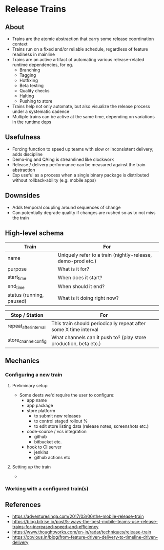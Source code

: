 * Release Trains
** About
   - Trains are the atomic abstraction that carry some release coordination context
   - Trains run on a fixed and/or reliable schedule, regardless of feature readiness in mainline
   - Trains are an active artifact of automating various release-related runtime dependencies, for eg.
     - Branching
     - Tagging
     - Hotfixing
     - Beta testing
     - Quality checks
     - Halting
     - Pushing to store
   - Trains help not only automate, but also visualize the release process under a systematic cadence
   - Multiple trains can be active at the same time, depending on variations in the runtime deps
** Usefulness
   - Forcing function to speed up teams with slow or inconsistent delivery; adds discipline
   - Demo-ing and QAing is streamlined like clockwork
   - Release / delivery performance can be measured against the train abstraction
   - Esp useful as a process when a single binary package is distributed without rollback-ability (e.g. mobile apps)
** Downsides
   - Adds temporal coupling around sequences of change
   - Can potentially degrade quality if changes are rushed so as to not miss the train
** High-level schema

|--------------------------+-------------------------------------------------------------|
| Train                    | For                                                         |
|--------------------------+-------------------------------------------------------------|
| name                     | Uniquely refer to a train (nightly-release, demo-prod etc.) |
| purpose                  | What is it for?                                             |
| start_time               | When does it start?                                         |
| end_time                 | When should it end?                                         |
| status (running, paused) | What is it doing right now?                                 |
|--------------------------+-------------------------------------------------------------|

|-----------------------+------------------------------------------------------------------|
| Stop / Station        | For                                                              |
|-----------------------+------------------------------------------------------------------|
| repeat_after_interval | This train should periodically repeat after some X time interval |
| store_channel_config  | What channels can it push to? (play store production, beta etc.) |
|-----------------------+------------------------------------------------------------------|

** Mechanics
*** Configuring a new train
**** Preliminary setup
   - Some deets we'd require the user to configure:
     - app name
     - app package
     - store platform
       - to submit new releases
       - to control staged rollout %
       - to edit store listing data (release notes, screenshots etc.)
     - code-source / vcs integration
       - github
       - bitbucket etc.
     - hook to CI server
       - jenkins
       - github actions etc
**** Setting up the train
   -

*** Working with a configured train(s)
** References
   - https://adventuresinqa.com/2017/03/06/the-mobile-release-train
   - https://blog.bitrise.io/post/5-ways-the-best-mobile-teams-use-release-trains-for-increased-speed-and-efficiency
   - https://www.thoughtworks.com/en-in/radar/techniques/release-train
   - https://obvious.in/blog/from-feature-driven-delivery-to-timeline-driven-delivery

